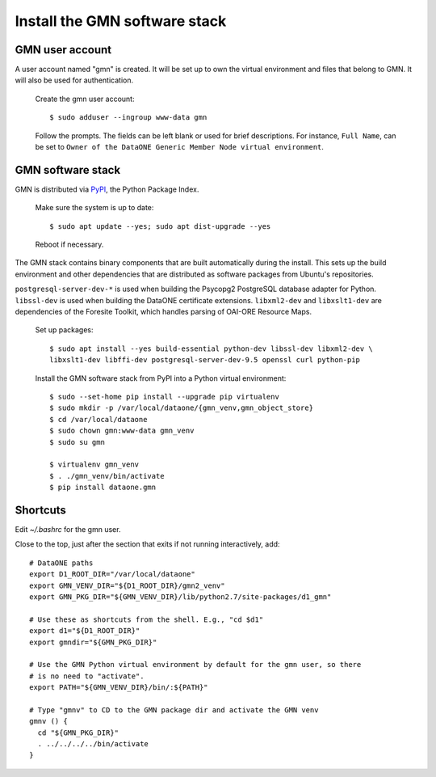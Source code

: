 Install the GMN software stack
==============================

GMN user account
~~~~~~~~~~~~~~~~

A user account named "gmn" is created. It will be set up to own the virtual environment and files that belong to GMN. It will also be used for authentication.

  Create the gmn user account::

    $ sudo adduser --ingroup www-data gmn

  Follow the prompts. The fields can be left blank or used for brief
  descriptions. For instance, ``Full Name``, can be set to ``Owner of the
  DataONE Generic Member Node virtual environment``.


GMN software stack
~~~~~~~~~~~~~~~~~~

GMN is distributed via `PyPI`_, the Python Package Index.

.. _PyPi: http://pypi.python.org

  Make sure the system is up to date::

    $ sudo apt update --yes; sudo apt dist-upgrade --yes

  Reboot if necessary.

The GMN stack contains binary components that are built automatically during the install. This sets up the build environment and other dependencies that are distributed as software packages from Ubuntu's repositories.

``postgresql-server-dev-*`` is used when building the Psycopg2 PostgreSQL database adapter for Python. ``libssl-dev`` is used when building the DataONE certificate extensions. ``libxml2-dev`` and ``libxslt1-dev`` are dependencies of the Foresite Toolkit, which handles parsing of OAI-ORE Resource Maps.

  Set up packages::

    $ sudo apt install --yes build-essential python-dev libssl-dev libxml2-dev \
    libxslt1-dev libffi-dev postgresql-server-dev-9.5 openssl curl python-pip

  Install the GMN software stack from PyPI into a Python virtual environment::

    $ sudo --set-home pip install --upgrade pip virtualenv
    $ sudo mkdir -p /var/local/dataone/{gmn_venv,gmn_object_store}
    $ cd /var/local/dataone
    $ sudo chown gmn:www-data gmn_venv
    $ sudo su gmn

    $ virtualenv gmn_venv
    $ . ./gmn_venv/bin/activate
    $ pip install dataone.gmn


Shortcuts
~~~~~~~~~~

Edit `~/.bashrc` for the gmn user.

Close to the top, just after the section that exits if not running
interactively, add::

  # DataONE paths
  export D1_ROOT_DIR="/var/local/dataone"
  export GMN_VENV_DIR="${D1_ROOT_DIR}/gmn2_venv"
  export GMN_PKG_DIR="${GMN_VENV_DIR}/lib/python2.7/site-packages/d1_gmn"

  # Use these as shortcuts from the shell. E.g., "cd $d1"
  export d1="${D1_ROOT_DIR}"
  export gmndir="${GMN_PKG_DIR}"

  # Use the GMN Python virtual environment by default for the gmn user, so there
  # is no need to "activate".
  export PATH="${GMN_VENV_DIR}/bin/:${PATH}"

  # Type "gmnv" to CD to the GMN package dir and activate the GMN venv
  gmnv () {
    cd "${GMN_PKG_DIR}"
    . ../../../../bin/activate
  }
